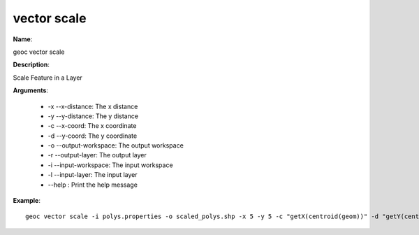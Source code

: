 vector scale
============

**Name**:

geoc vector scale

**Description**:

Scale Feature in a Layer

**Arguments**:

   * -x --x-distance: The x distance

   * -y --y-distance: The y distance

   * -c --x-coord: The x coordinate

   * -d --y-coord: The y coordinate

   * -o --output-workspace: The output workspace

   * -r --output-layer: The output layer

   * -i --input-workspace: The input workspace

   * -l --input-layer: The input layer

   * --help : Print the help message



**Example**::

    geoc vector scale -i polys.properties -o scaled_polys.shp -x 5 -y 5 -c "getX(centroid(geom))" -d "getY(centroid(geom))"